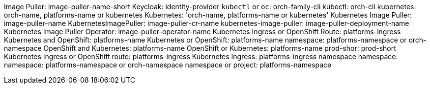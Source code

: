 Image Puller: image-puller-name-short
Keycloak: identity-provider
`kubectl` or `oc`: orch-family-cli
kubectl: orch-cli
kubernetes: orch-name, platforms-name or kubernetes
Kubernetes: 'orch-name, platforms-name or kubernetes'
Kubernetes Image Puller: image-puller-name
KubernetesImagePuller: image-puller-cr-name
kubernetes-image-puller: image-puller-deployment-name
Kubernetes Image Puller Operator: image-puller-operator-name
Kubernetes Ingress or OpenShift Route: platforms-ingress
Kubernetes and OpenShift: platforms-name
Kubernetes or OpenShift: platforms-name
namespace: platforms-namespace or orch-namespace
OpenShift and Kubernetes: platforms-name
OpenShift or Kubernetes: platforms-name
prod-shor: prod-short
Kubernetes Ingress or OpenShift route: platforms-ingress
Kubernetes Ingress: platforms-ingress
namespace
namespace: 
namespace: platforms-namespace or orch-namespace
namespace or project: platforms-namespace